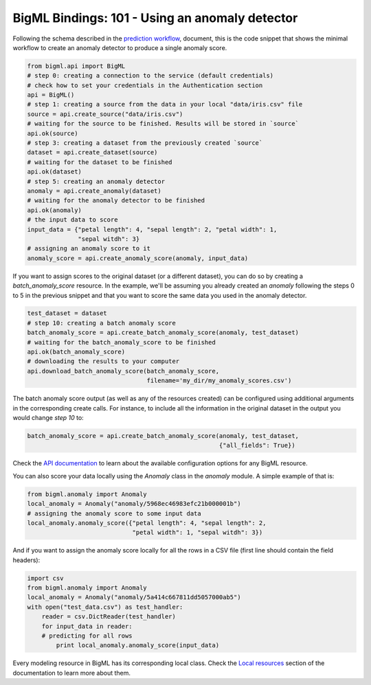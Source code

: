 BigML Bindings: 101 - Using an anomaly detector
===============================================

Following the schema described in the `prediction workflow <api_sketch.html>`_,
document, this is the code snippet that shows the minimal workflow to
create an anomaly detector to produce a single anomaly score.

.. code-block:: python

    from bigml.api import BigML
    # step 0: creating a connection to the service (default credentials)
    # check how to set your credentials in the Authentication section
    api = BigML()
    # step 1: creating a source from the data in your local "data/iris.csv" file
    source = api.create_source("data/iris.csv")
    # waiting for the source to be finished. Results will be stored in `source`
    api.ok(source)
    # step 3: creating a dataset from the previously created `source`
    dataset = api.create_dataset(source)
    # waiting for the dataset to be finished
    api.ok(dataset)
    # step 5: creating an anomaly detector
    anomaly = api.create_anomaly(dataset)
    # waiting for the anomaly detector to be finished
    api.ok(anomaly)
    # the input data to score
    input_data = {"petal length": 4, "sepal length": 2, "petal width": 1,
                  "sepal witdh": 3}
    # assigning an anomaly score to it
    anomaly_score = api.create_anomaly_score(anomaly, input_data)

If you want to assign scores to the original dataset (or a different dataset),
you can do so by creating
a `batch_anomaly_score` resource. In the example, we'll be assuming you already
created an `anomaly` following the steps 0 to 5 in the previous snippet and
that you want to score the same data you used in the anomaly detector.

.. code-block:: python

    test_dataset = dataset
    # step 10: creating a batch anomaly score
    batch_anomaly_score = api.create_batch_anomaly_score(anomaly, test_dataset)
    # waiting for the batch_anomaly_score to be finished
    api.ok(batch_anomaly_score)
    # downloading the results to your computer
    api.download_batch_anomaly_score(batch_anomaly_score,
                                     filename='my_dir/my_anomaly_scores.csv')

The batch anomaly score output (as well as any of the resources created)
can be configured using additional arguments in the corresponding create calls.
For instance, to include all the information in the original dataset in the
output you would change `step 10` to:

.. code-block:: python

    batch_anomaly_score = api.create_batch_anomaly_score(anomaly, test_dataset,
                                                         {"all_fields": True})

Check the `API documentation <https://bigml.com/api/>`_ to learn about the
available configuration options for any BigML resource.

You can also score your data locally using the `Anomaly`
class in the `anomaly` module. A simple example of that is:

.. code-block:: python

    from bigml.anomaly import Anomaly
    local_anomaly = Anomaly("anomaly/5968ec46983efc21b000001b")
    # assigning the anomaly score to some input data
    local_anomaly.anomaly_score({"petal length": 4, "sepal length": 2,
                                 "petal width": 1, "sepal witdh": 3})

And if you want to assign the anomaly score
locally for all the rows in a CSV file (first line
should contain the field headers):

.. code-block:: python

    import csv
    from bigml.anomaly import Anomaly
    local_anomaly = Anomaly("anomaly/5a414c667811dd5057000ab5")
    with open("test_data.csv") as test_handler:
        reader = csv.DictReader(test_handler)
        for input_data in reader:
        # predicting for all rows
            print local_anomaly.anomaly_score(input_data)

Every modeling resource in BigML has its corresponding local class. Check
the `Local resources <index.html#local-resources>`_ section of the
documentation to learn more about them.

